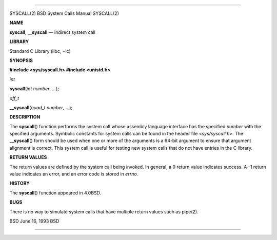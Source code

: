 --------------

SYSCALL(2) BSD System Calls Manual SYSCALL(2)

**NAME**

**syscall**, **\__syscall** — indirect system call

**LIBRARY**

Standard C Library (libc, −lc)

**SYNOPSIS**

**#include <sys/syscall.h>
#include <unistd.h>**

*int*

**syscall**\ (*int number*, *...*);

*off_t*

**\__syscall**\ (*quad_t number*, *...*);

**DESCRIPTION**

The **syscall**\ () function performs the system call whose assembly
language interface has the specified *number* with the specified
arguments. Symbolic constants for system calls can be found in the
header file <*sys/syscall.h*>. The **\__syscall**\ () form should be
used when one or more of the arguments is a 64-bit argument to ensure
that argument alignment is correct. This system call is useful for
testing new system calls that do not have entries in the C library.

**RETURN VALUES**

The return values are defined by the system call being invoked. In
general, a 0 return value indicates success. A -1 return value indicates
an error, and an error code is stored in *errno*.

**HISTORY**

The **syscall**\ () function appeared in 4.0BSD.

**BUGS**

There is no way to simulate system calls that have multiple return
values such as pipe(2).

BSD June 16, 1993 BSD

--------------

.. Copyright (c) 1990, 1991, 1993
..	The Regents of the University of California.  All rights reserved.
..
.. This code is derived from software contributed to Berkeley by
.. Chris Torek and the American National Standards Committee X3,
.. on Information Processing Systems.
..
.. Redistribution and use in source and binary forms, with or without
.. modification, are permitted provided that the following conditions
.. are met:
.. 1. Redistributions of source code must retain the above copyright
..    notice, this list of conditions and the following disclaimer.
.. 2. Redistributions in binary form must reproduce the above copyright
..    notice, this list of conditions and the following disclaimer in the
..    documentation and/or other materials provided with the distribution.
.. 3. Neither the name of the University nor the names of its contributors
..    may be used to endorse or promote products derived from this software
..    without specific prior written permission.
..
.. THIS SOFTWARE IS PROVIDED BY THE REGENTS AND CONTRIBUTORS ``AS IS'' AND
.. ANY EXPRESS OR IMPLIED WARRANTIES, INCLUDING, BUT NOT LIMITED TO, THE
.. IMPLIED WARRANTIES OF MERCHANTABILITY AND FITNESS FOR A PARTICULAR PURPOSE
.. ARE DISCLAIMED.  IN NO EVENT SHALL THE REGENTS OR CONTRIBUTORS BE LIABLE
.. FOR ANY DIRECT, INDIRECT, INCIDENTAL, SPECIAL, EXEMPLARY, OR CONSEQUENTIAL
.. DAMAGES (INCLUDING, BUT NOT LIMITED TO, PROCUREMENT OF SUBSTITUTE GOODS
.. OR SERVICES; LOSS OF USE, DATA, OR PROFITS; OR BUSINESS INTERRUPTION)
.. HOWEVER CAUSED AND ON ANY THEORY OF LIABILITY, WHETHER IN CONTRACT, STRICT
.. LIABILITY, OR TORT (INCLUDING NEGLIGENCE OR OTHERWISE) ARISING IN ANY WAY
.. OUT OF THE USE OF THIS SOFTWARE, EVEN IF ADVISED OF THE POSSIBILITY OF
.. SUCH DAMAGE.

